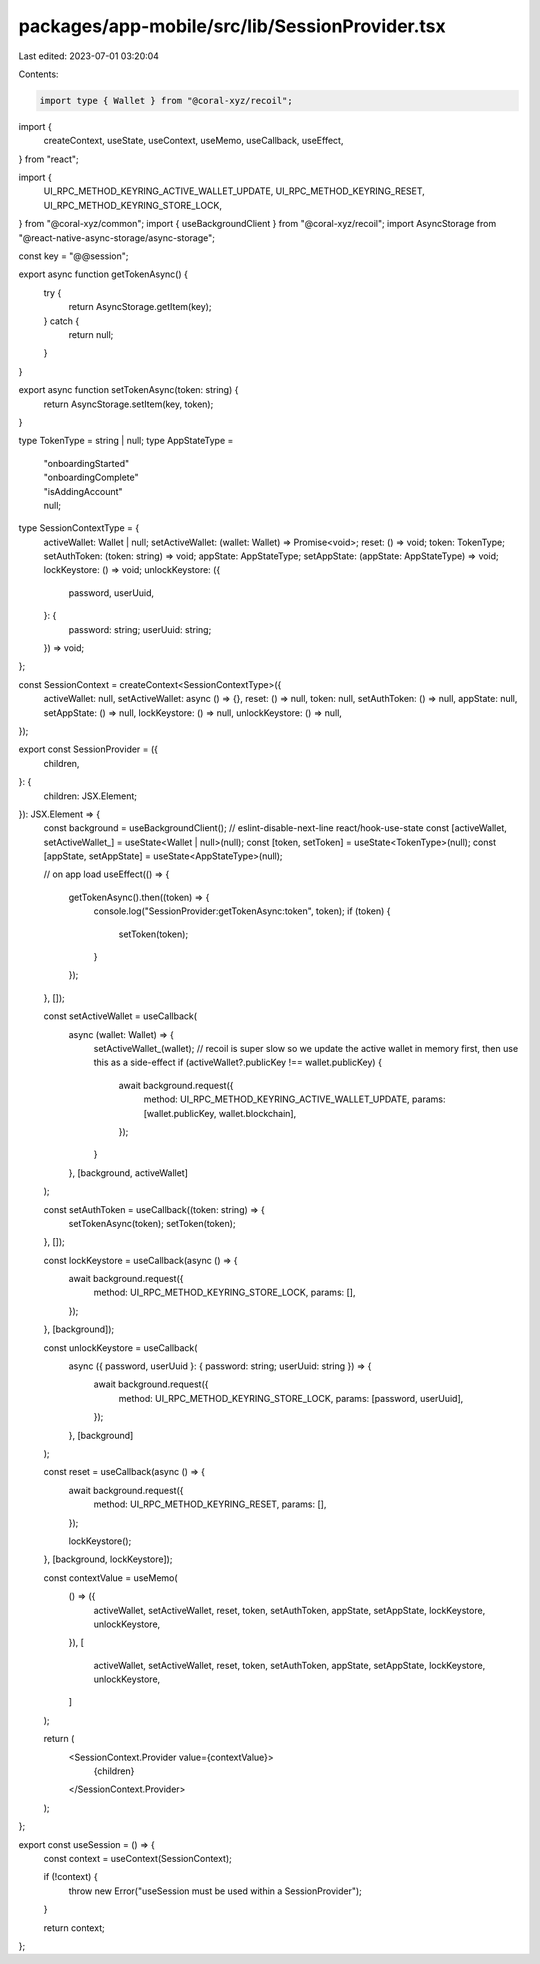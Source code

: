 packages/app-mobile/src/lib/SessionProvider.tsx
===============================================

Last edited: 2023-07-01 03:20:04

Contents:

.. code-block:: tsx

    import type { Wallet } from "@coral-xyz/recoil";

import {
  createContext,
  useState,
  useContext,
  useMemo,
  useCallback,
  useEffect,
} from "react";

import {
  UI_RPC_METHOD_KEYRING_ACTIVE_WALLET_UPDATE,
  UI_RPC_METHOD_KEYRING_RESET,
  UI_RPC_METHOD_KEYRING_STORE_LOCK,
} from "@coral-xyz/common";
import { useBackgroundClient } from "@coral-xyz/recoil";
import AsyncStorage from "@react-native-async-storage/async-storage";

const key = "@@session";

export async function getTokenAsync() {
  try {
    return AsyncStorage.getItem(key);
  } catch {
    return null;
  }
}

export async function setTokenAsync(token: string) {
  return AsyncStorage.setItem(key, token);
}

type TokenType = string | null;
type AppStateType =
  | "onboardingStarted"
  | "onboardingComplete"
  | "isAddingAccount"
  | null;

type SessionContextType = {
  activeWallet: Wallet | null;
  setActiveWallet: (wallet: Wallet) => Promise<void>;
  reset: () => void;
  token: TokenType;
  setAuthToken: (token: string) => void;
  appState: AppStateType;
  setAppState: (appState: AppStateType) => void;
  lockKeystore: () => void;
  unlockKeystore: ({
    password,
    userUuid,
  }: {
    password: string;
    userUuid: string;
  }) => void;
};

const SessionContext = createContext<SessionContextType>({
  activeWallet: null,
  setActiveWallet: async () => {},
  reset: () => null,
  token: null,
  setAuthToken: () => null,
  appState: null,
  setAppState: () => null,
  lockKeystore: () => null,
  unlockKeystore: () => null,
});

export const SessionProvider = ({
  children,
}: {
  children: JSX.Element;
}): JSX.Element => {
  const background = useBackgroundClient();
  // eslint-disable-next-line react/hook-use-state
  const [activeWallet, setActiveWallet_] = useState<Wallet | null>(null);
  const [token, setToken] = useState<TokenType>(null);
  const [appState, setAppState] = useState<AppStateType>(null);

  // on app load
  useEffect(() => {
    getTokenAsync().then((token) => {
      console.log("SessionProvider:getTokenAsync:token", token);
      if (token) {
        setToken(token);
      }
    });
  }, []);

  const setActiveWallet = useCallback(
    async (wallet: Wallet) => {
      setActiveWallet_(wallet);
      // recoil is super slow so we update the active wallet in memory first, then use this as a side-effect
      if (activeWallet?.publicKey !== wallet.publicKey) {
        await background.request({
          method: UI_RPC_METHOD_KEYRING_ACTIVE_WALLET_UPDATE,
          params: [wallet.publicKey, wallet.blockchain],
        });
      }
    },
    [background, activeWallet]
  );

  const setAuthToken = useCallback((token: string) => {
    setTokenAsync(token);
    setToken(token);
  }, []);

  const lockKeystore = useCallback(async () => {
    await background.request({
      method: UI_RPC_METHOD_KEYRING_STORE_LOCK,
      params: [],
    });
  }, [background]);

  const unlockKeystore = useCallback(
    async ({ password, userUuid }: { password: string; userUuid: string }) => {
      await background.request({
        method: UI_RPC_METHOD_KEYRING_STORE_LOCK,
        params: [password, userUuid],
      });
    },
    [background]
  );

  const reset = useCallback(async () => {
    await background.request({
      method: UI_RPC_METHOD_KEYRING_RESET,
      params: [],
    });

    lockKeystore();
  }, [background, lockKeystore]);

  const contextValue = useMemo(
    () => ({
      activeWallet,
      setActiveWallet,
      reset,
      token,
      setAuthToken,
      appState,
      setAppState,
      lockKeystore,
      unlockKeystore,
    }),
    [
      activeWallet,
      setActiveWallet,
      reset,
      token,
      setAuthToken,
      appState,
      setAppState,
      lockKeystore,
      unlockKeystore,
    ]
  );

  return (
    <SessionContext.Provider value={contextValue}>
      {children}
    </SessionContext.Provider>
  );
};

export const useSession = () => {
  const context = useContext(SessionContext);

  if (!context) {
    throw new Error("useSession must be used within a SessionProvider");
  }

  return context;
};



